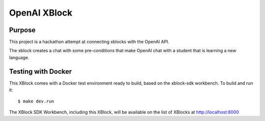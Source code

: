 OpenAI XBlock
#############################

Purpose
*******

This project is a hackathon attempt at connecting xblocks with the OpenAI API.

The xblock creates a chat with some pre-conditions that make OpenAI chat with a student that is learning a new language.


Testing with Docker
********************

This XBlock comes with a Docker test environment ready to build, based on the xblock-sdk workbench. To build and run it::

    $ make dev.run

The XBlock SDK Workbench, including this XBlock, will be available on the list of XBlocks at http://localhost:8000
